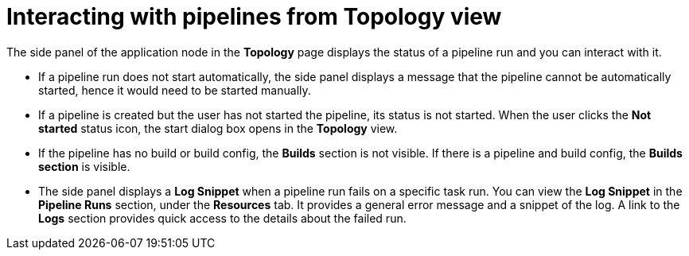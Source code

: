 // This module is included in the following assembly:
//
// *openshift_pipelines/working-with-pipelines-web-console.adoc

:_content-type: CONCEPT
[id="op-interacting-pipelines_from_topology_view{context}"]
= Interacting with pipelines from Topology view

The side panel of the application node in the *Topology* page displays the status of a pipeline run and you can interact with it. 

* If a pipeline run does not start automatically, the side panel displays a message that the pipeline cannot be automatically started, hence it would need to be started manually. 
* If a pipeline is created but the user has not started the pipeline, its status is not started. When the user clicks the *Not started* status icon, the start dialog box opens in the *Topology* view. 
* If the pipeline has no build or build config, the *Builds* section is not visible. If there is a pipeline and build config, the *Builds section* is visible.
* The side panel displays a *Log Snippet* when a pipeline run fails on a specific task run. You can view the *Log Snippet* in the *Pipeline Runs* section, under the *Resources* tab. It provides a general error message and a snippet of the log. A link to the *Logs* section provides quick access to the details about the failed run.
